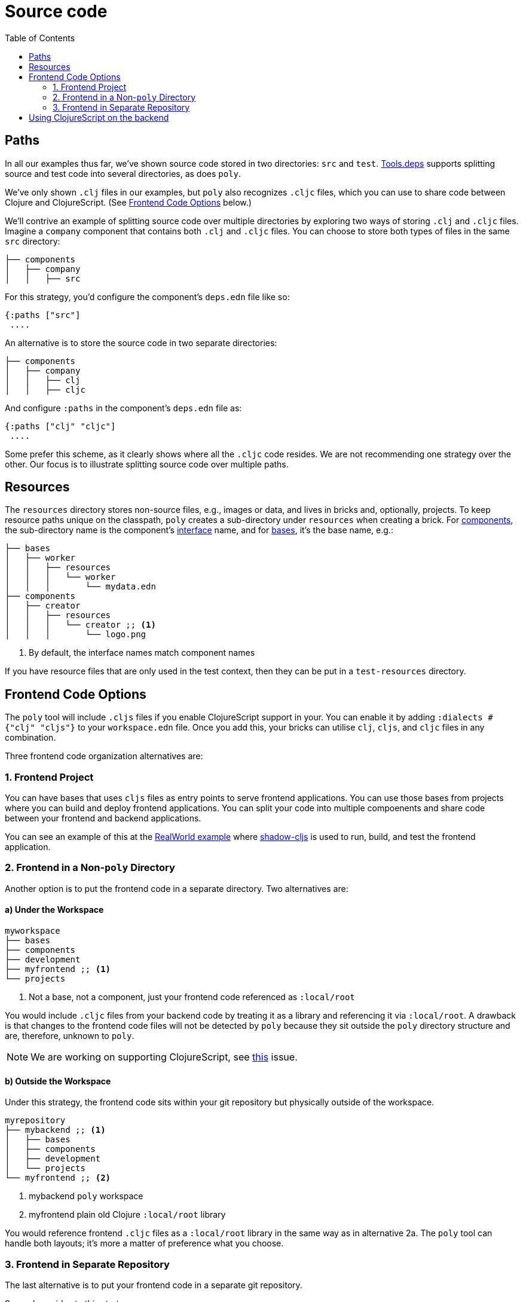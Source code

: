 = Source code
:toc:

== Paths

In all our examples thus far, we've shown source code stored in two directories: `src` and `test`.
xref:tools-deps.adoc[Tools.deps] supports splitting source and test code into several directories, as does `poly`.

We've only shown `.clj` files in our examples, but `poly` also recognizes `.cljc` files, which you can use to share code between Clojure and ClojureScript.
(See <<frontend>> below.)

We'll contrive an example of splitting source code over multiple directories by exploring two ways of storing `.clj` and `.cljc` files.
Imagine a `company` component that contains both `.clj` and `.cljc` files.
You can choose to store both types of files in the same `src` directory:

[source,shell]
----
├── components
│   ├── company
│   │   ├── src
----

For this strategy, you'd configure the component's `deps.edn` file like so:

[source,clojure]
----
{:paths ["src"]
 ....
----

An alternative is to store the source code in two separate directories:

[source,shell]
----
├── components
│   ├── company
│   │   ├── clj
│   │   ├── cljc
----

And configure `:paths` in the component's `deps.edn` file as:

[source,clojure]
----
{:paths ["clj" "cljc"]
 ....
----

Some prefer this scheme, as it clearly shows where all the `.cljc` code resides.
We are not recommending one strategy over the other.
Our focus is to illustrate splitting source code over multiple paths.

== Resources

The `resources` directory stores non-source files, e.g., images or data, and lives in bricks and, optionally, projects.
To keep resource paths unique on the classpath, `poly` creates a sub-directory under `resources` when creating a brick.
For xref:component.adoc[components], the sub-directory name is the component's xref:interface.adoc[interface] name, and for xref:base.asdoc[bases], it's the base name, e.g.:

[source,shell]
----
├── bases
│   ├── worker
│   │   ├── resources
│   │   │   └── worker
│   │   │       └── mydata.edn
├── components
│   ├── creator
│   │   ├── resources
│   │   │   └── creator ;; <1>
│   │   │       └── logo.png
----
<1> By default, the interface names match component names

If you have resource files that are only used in the test context, then they can be put in a `test-resources` directory.

[[frontend]]
== Frontend Code Options

The `poly` tool will include `.cljs` files if you enable ClojureScript support in your. You can enable it by adding `:dialects #{"clj" "cljs"}` to your `workspace.edn` file. Once you add this, your bricks can utilise `clj`, `cljs`, and `cljc` files in any combination.

Three frontend code organization alternatives are:

=== 1. Frontend Project

You can have bases that uses `cljs` files as entry points to serve frontend applications. You can use those bases from projects where you can build and deploy frontend applications. You can split your code into multiple compoenents and share code between your frontend and backend applications.

You can see an example of this at the https://github.com/furkan3ayraktar/clojure-polylith-realworld-example-app/tree/cljs-frontend[RealWorld example] where https://github.com/thheller/shadow-cljs[shadow-cljs] is used to run, build, and test the frontend application.

=== 2. Frontend in a Non-`poly` Directory

Another option is to put the frontend code in a separate directory.
Two alternatives are:

==== a) Under the Workspace

[source,shell]
----
myworkspace
├── bases
├── components
├── development
├── myfrontend ;; <1>
└── projects
----
<1> Not a base, not a component, just your frontend code referenced as `:local/root`

You would include `.cljc` files from your backend code by treating it as a library and referencing it via `:local/root`.
A drawback is that changes to the frontend code files will not be detected by `poly` because they sit outside the `poly` directory structure and are, therefore, unknown to `poly`.

NOTE: We are working on supporting ClojureScript, see https://github.com/polyfy/polylith/issues/481[this] issue.

==== b) Outside the Workspace

Under this strategy, the frontend code sits within your git repository but physically outside of the workspace.

[source,shell]
----
myrepository
├── mybackend ;; <1>
│   ├── bases
│   ├── components
│   ├── development
│   └── projects
└── myfrontend ;; <2>
----
<1> mybackend `poly` workspace
<2> myfrontend plain old Clojure `:local/root` library

You would reference frontend `.cljc` files as a `:local/root` library in the same way as in alternative 2a.
The `poly` tool can handle both layouts; it's more a matter of preference what you choose.

=== 3. Frontend in Separate Repository

The last alternative is to put your frontend code in a separate git repository.

Some downsides to this strategy are:

* You are no longer working with a monorepo and might even have separate frontend and backend releases
* You have a greater risk of the frontend and backend code becoming out of synch

[[clojurescript]]
== Using ClojureScript on the backend

You can use ClojureScript with Polylith to create backend services that target NodeJS environments. You can also have mixes workspaces with `clj`, `cljs`, and `cljc` code spread across components and bases. You can target https://shadow-cljs.github.io/docs/UsersGuide.html#target-node-script[`:node-script`] in shadow-cljs to run, build, and deploy backend services to NodeJS environments.
